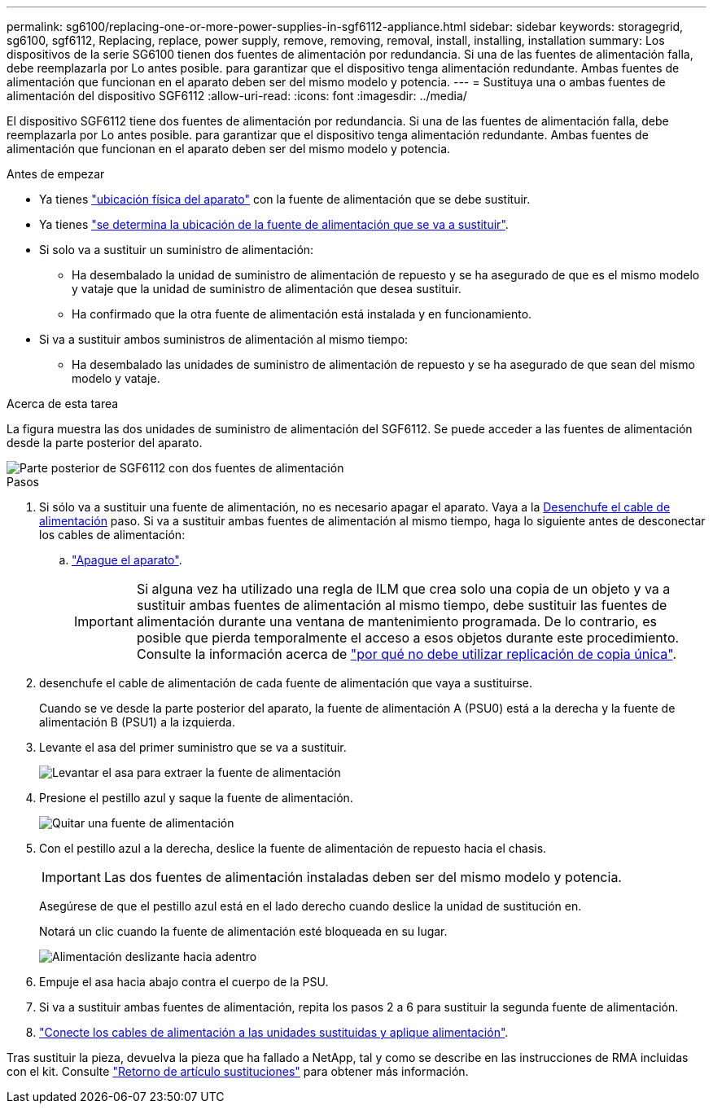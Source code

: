 ---
permalink: sg6100/replacing-one-or-more-power-supplies-in-sgf6112-appliance.html 
sidebar: sidebar 
keywords: storagegrid, sg6100, sgf6112, Replacing, replace, power supply, remove, removing, removal, install, installing, installation 
summary: Los dispositivos de la serie SG6100 tienen dos fuentes de alimentación por redundancia. Si una de las fuentes de alimentación falla, debe reemplazarla por Lo antes posible. para garantizar que el dispositivo tenga alimentación redundante. Ambas fuentes de alimentación que funcionan en el aparato deben ser del mismo modelo y potencia. 
---
= Sustituya una o ambas fuentes de alimentación del dispositivo SGF6112
:allow-uri-read: 
:icons: font
:imagesdir: ../media/


[role="lead"]
El dispositivo SGF6112 tiene dos fuentes de alimentación por redundancia. Si una de las fuentes de alimentación falla, debe reemplazarla por Lo antes posible. para garantizar que el dispositivo tenga alimentación redundante. Ambas fuentes de alimentación que funcionan en el aparato deben ser del mismo modelo y potencia.

.Antes de empezar
* Ya tienes link:locating-sgf6112-in-data-center.html["ubicación física del aparato"] con la fuente de alimentación que se debe sustituir.
* Ya tienes link:verify-component-to-replace.html["se determina la ubicación de la fuente de alimentación que se va a sustituir"].
* Si solo va a sustituir un suministro de alimentación:
+
** Ha desembalado la unidad de suministro de alimentación de repuesto y se ha asegurado de que es el mismo modelo y vataje que la unidad de suministro de alimentación que desea sustituir.
** Ha confirmado que la otra fuente de alimentación está instalada y en funcionamiento.


* Si va a sustituir ambos suministros de alimentación al mismo tiempo:
+
** Ha desembalado las unidades de suministro de alimentación de repuesto y se ha asegurado de que sean del mismo modelo y vataje.




.Acerca de esta tarea
La figura muestra las dos unidades de suministro de alimentación del SGF6112. Se puede acceder a las fuentes de alimentación desde la parte posterior del aparato.

image::../media/sgf6112_power_supplies.png[Parte posterior de SGF6112 con dos fuentes de alimentación]

.Pasos
. Si sólo va a sustituir una fuente de alimentación, no es necesario apagar el aparato. Vaya a la <<Unplug_the_power_cord,Desenchufe el cable de alimentación>> paso. Si va a sustituir ambas fuentes de alimentación al mismo tiempo, haga lo siguiente antes de desconectar los cables de alimentación:
+
.. link:shut-down-sgf6112.html["Apague el aparato"].
+

IMPORTANT: Si alguna vez ha utilizado una regla de ILM que crea solo una copia de un objeto y va a sustituir ambas fuentes de alimentación al mismo tiempo, debe sustituir las fuentes de alimentación durante una ventana de mantenimiento programada. De lo contrario, es posible que pierda temporalmente el acceso a esos objetos durante este procedimiento. Consulte la información acerca de link:../ilm/why-you-should-not-use-single-copy-replication.html["por qué no debe utilizar replicación de copia única"].



. [[Unplug_the_power_cord, start=2]]desenchufe el cable de alimentación de cada fuente de alimentación que vaya a sustituirse.
+
Cuando se ve desde la parte posterior del aparato, la fuente de alimentación A (PSU0) está a la derecha y la fuente de alimentación B (PSU1) a la izquierda.

. Levante el asa del primer suministro que se va a sustituir.
+
image::../media/sg6000_cn_lift_cam_handle_psu.gif[Levantar el asa para extraer la fuente de alimentación]

. Presione el pestillo azul y saque la fuente de alimentación.
+
image::../media/sg6000_cn_remove_power_supply.gif[Quitar una fuente de alimentación]

. Con el pestillo azul a la derecha, deslice la fuente de alimentación de repuesto hacia el chasis.
+

IMPORTANT: Las dos fuentes de alimentación instaladas deben ser del mismo modelo y potencia.

+
Asegúrese de que el pestillo azul está en el lado derecho cuando deslice la unidad de sustitución en.

+
Notará un clic cuando la fuente de alimentación esté bloqueada en su lugar.

+
image::../media/sg6000_cn_insert_power_supply.gif[Alimentación deslizante hacia adentro]

. Empuje el asa hacia abajo contra el cuerpo de la PSU.
. Si va a sustituir ambas fuentes de alimentación, repita los pasos 2 a 6 para sustituir la segunda fuente de alimentación.
. link:../installconfig/connecting-power-cords-and-applying-power-sgf6112.html["Conecte los cables de alimentación a las unidades sustituidas y aplique alimentación"].


Tras sustituir la pieza, devuelva la pieza que ha fallado a NetApp, tal y como se describe en las instrucciones de RMA incluidas con el kit. Consulte https://mysupport.netapp.com/site/info/rma["Retorno de artículo  sustituciones"^] para obtener más información.

